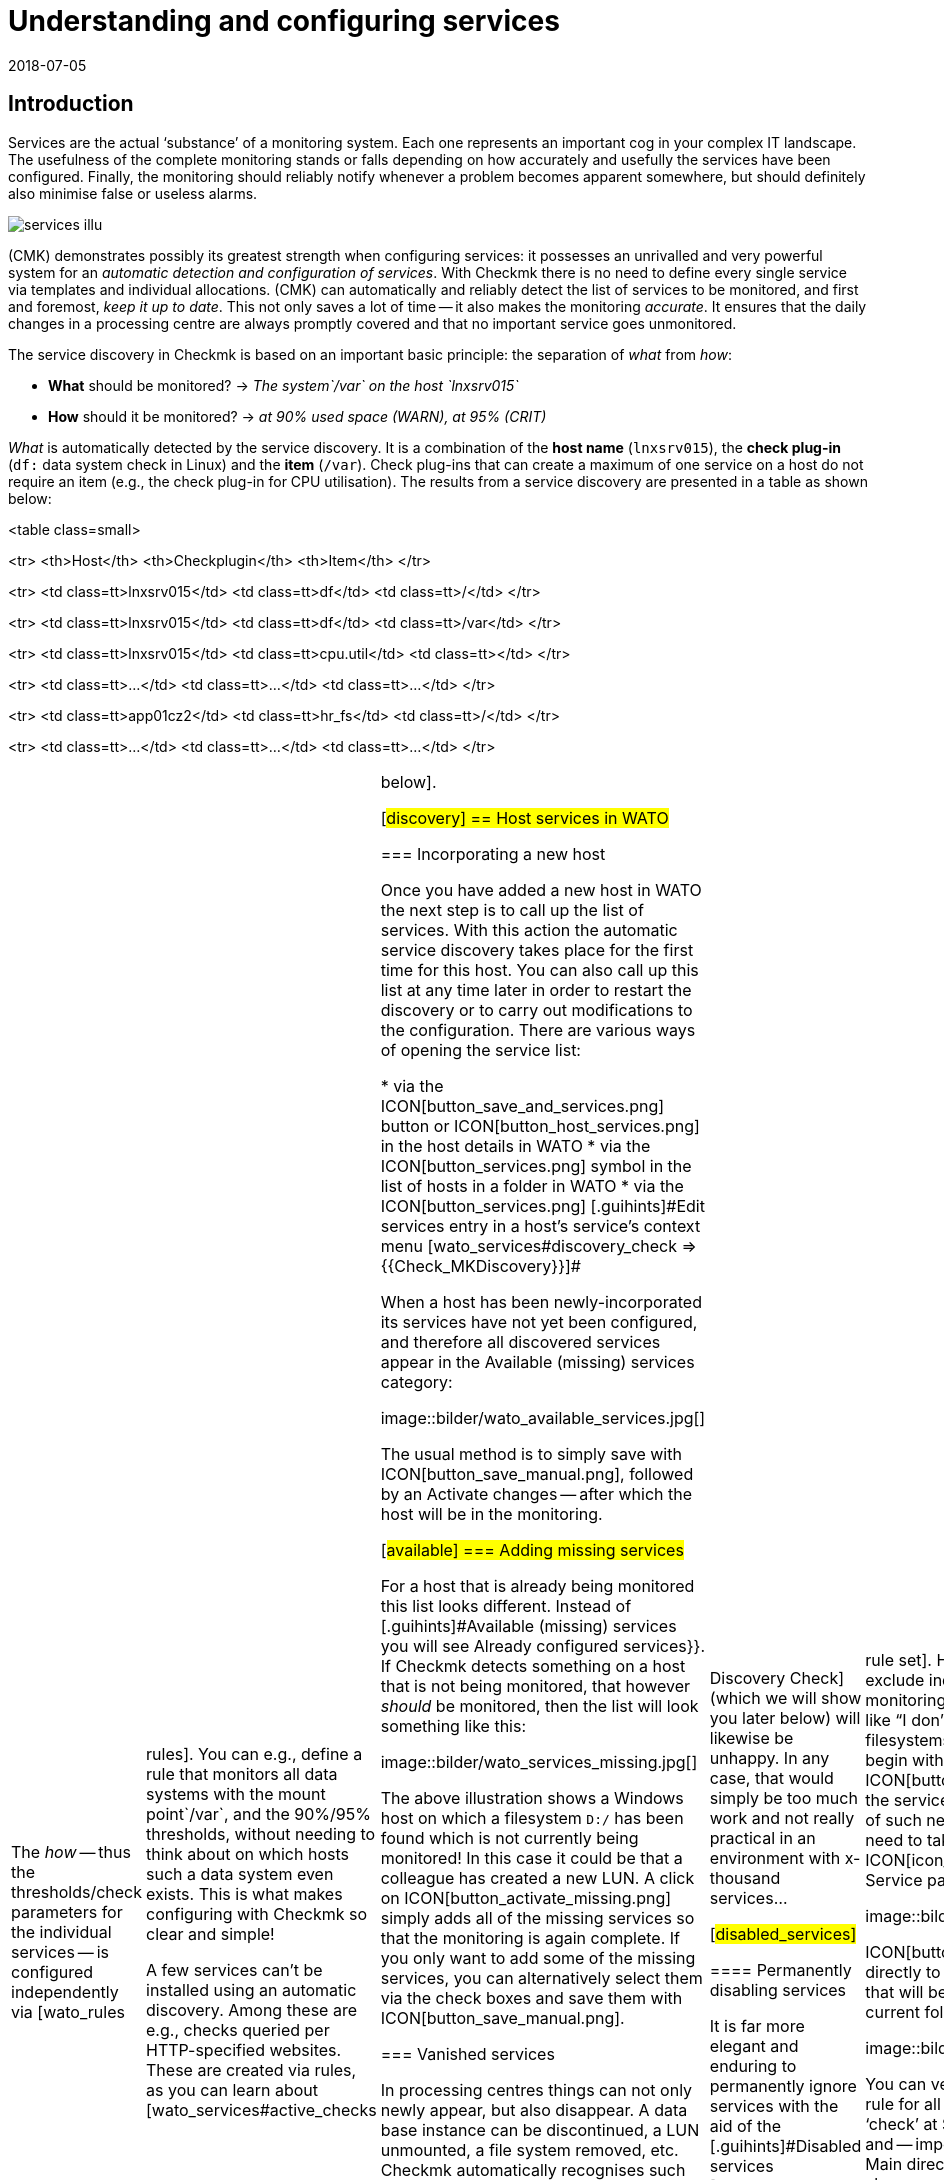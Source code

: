 = Understanding and configuring services
:revdate: 2018-07-05
:title: Detecting and monitoring elements of a host
:description: Services form the core of every monitored host. These are automatically recorded and can be extensively configured and structured.


== Introduction

Services are the actual ‘substance’ of a monitoring system. Each one represents an important
cog in your complex IT landscape. The usefulness of the complete monitoring
stands or falls depending on how accurately and usefully the services have
been configured. Finally, the monitoring should reliably notify whenever
a problem becomes apparent somewhere, but should definitely also minimise
false or useless alarms.

image::bilder/services_illu.png[align=float,left]

(CMK) demonstrates possibly its greatest strength when configuring services:
it possesses an unrivalled and very powerful system for an _automatic
detection and configuration of services_. With Checkmk there is no need
to define every single service via templates and individual allocations.
(CMK) can automatically and reliably detect the list of services to be
monitored, and first and foremost, _keep it up to date_. This not
only saves a lot of time -- it also makes the monitoring _accurate_.
It ensures that the daily changes in a processing centre are always promptly
covered and that no important service goes unmonitored.

The service discovery in Checkmk is based on an important basic principle:
the separation of _what_ from _how_:

* *What* should be monitored? → _The system`/var` on the host `lnxsrv015`_
* *How* should it be monitored? → _at 90% used space (WARN), at 95% (CRIT)_

_What_ is automatically detected by the service discovery. It is
a combination of the *host name* (`lnxsrv015`), the *check
plug-in* (`df:` data system check in Linux) and the *item*
(`/var`). Check plug-ins that can create a maximum of one service on a
host do not require an item (e.g., the check plug-in for CPU utilisation). The
results from a service discovery are presented in a table as shown below:

<table class=small>

<tr>
<th>Host</th>
<th>Checkplugin</th>
<th>Item</th>
</tr>

<tr>
<td class=tt>lnxsrv015</td>
<td class=tt>df</td>
<td class=tt>/</td>
</tr>

<tr>
<td class=tt>lnxsrv015</td>
<td class=tt>df</td>
<td class=tt>/var</td>
</tr>

<tr>
<td class=tt>lnxsrv015</td>
<td class=tt>cpu.util</td>
<td class=tt></td>
</tr>

<tr>
<td class=tt>...</td>
<td class=tt>...</td>
<td class=tt>...</td>
</tr>

<tr>
<td class=tt>app01cz2</td>
<td class=tt>hr_fs</td>
<td class=tt>/</td>
</tr>

<tr>
<td class=tt>...</td>
<td class=tt>...</td>
<td class=tt>...</td>
</tr>

[cols=, ]
|===

The _how_ -- thus the thresholds/check parameters for the individual
services -- is configured independently via [wato_rules|rules]. You can
e.g., define a rule that monitors all data systems with the mount point`/var`,
and the 90%/95% thresholds, without needing to think about on
which hosts such a data system even exists. This is what makes configuring
with Checkmk so clear and simple!

A few services can’t be installed using an automatic discovery. Among these
are e.g., checks queried per HTTP-specified websites. These are created via
rules, as you can learn about [wato_services#active_checks|below].


[#discovery]
== Host services in WATO

=== Incorporating a new host

Once you have added a new host in WATO the next step is to call up the list
of services. With this action the automatic service discovery takes place
for the first time for this host. You can also call up this list at any time later in order to
restart the discovery or to carry out modifications to the configuration. There
are various ways of opening the service list:

* via the ICON[button_save_and_services.png] button or ICON[button_host_services.png] in the host details in WATO
* via the ICON[button_services.png] symbol in the list of hosts in a folder in WATO
* via the ICON[button_services.png] [.guihints]#Edit services# entry in a host’s service’s context menu [wato_services#discovery_check => {{Check_MKDiscovery}}]# 

When a host has been newly-incorporated its services have not yet been
configured, and therefore all discovered services appear in the
[.guihints]#Available (missing) services# category:

image::bilder/wato_available_services.jpg[]

The usual method is to simply save with ICON[button_save_manual.png], followed
by an [.guihints]#Activate changes# -- after which the host will be in the monitoring.


[#available]
=== Adding missing services

For a host that is already being monitored this list looks different. Instead
of [.guihints]#Available (missing) services# you will see [.guihints]#Already configured services}}.# 
If Checkmk detects something on a host that is not being
monitored, that however _should_ be monitored, then the list will look
something like this:

image::bilder/wato_services_missing.jpg[]

The above illustration shows a Windows host on which a filesystem
`D:/` has been found which is not currently being monitored! In
this case it could be that a colleague has created a new LUN.  A click on
ICON[button_activate_missing.png] simply adds all of the missing services
so that the monitoring is again complete. If you only want to add some of
the missing services, you can alternatively select them via the check boxes
and save them with ICON[button_save_manual.png].


=== Vanished services

In processing centres things can not only newly appear, but also disappear.
A data base instance can be discontinued, a LUN unmounted, a file
system removed, etc. Checkmk automatically recognises such services as
_vanished_. In the Service List e.g., it will look like this:

image::bilder/wato_vanished_services.jpg[]

The simplest way to be free of these services is with a click on the
ICON[button_remove_vanished.png] button that appears in such a case.
*Attention*: The reason for the disappearance can of course be due to
a problem! The disappearance of a filesystem can also mean that due to an
error it could not be mounted. The monitoring is after all there for such
cases! You should only remove the service when you really know that this no
longer needs monitoring.


=== Removing unwanted services

You won't necessarily want to monitor everything that Checkmk finds. The
discovery works in a target-oriented way of course, and it can exclude much
unnecessary data in advance. Nonetheless, how can Checkmk know, for example, that
a particular data base instance has been set up only ‘to play around with’,
and is not in production?  There are two ways of eliminating such services:


==== Temporarily disabling services

Use the check boxes to simply deselect the services that are not to be
monitored, and then save with ICON[button_save_manual.png]. And naturally,
don't forget the usual [.guihints]#Activate changes}}...# 

This is however only intended for temporary and smaller actions, as the
services deselected in this way will be highlighted as [.guihints]#missing# by Checkmk,
and the [wato_services#discovery_check|Discovery Check] (which we will show
you later below) will likewise be unhappy. In any case, that would simply
be too much work and not really practical in an environment with x-thousand
services...

[#disabled_services]


==== Permanently disabling services

It is far more elegant and enduring to permanently ignore services with the
aid of the [.guihints]#Disabled services# [wato_rules|rule set]. Here you can not
only exclude individual services from monitoring, but also formulate rules
like “I don’t want to monitor filesystems on test systems that begin with
`/mnt/dsk`”.  The ICON[button_ignore.png] symbol in the service bar
simplifies the creation of such new rules, so that you don't need to take the
longer route via the ICON[icon_rulesets.png] [.guihints]#Host & Service parameters}}# 
WATO-Modul:

image::bilder/disable_services_1.png[]

ICON[button_ignore.png] Takes you directly to the creation of a new rule
that will be prepopulated for the current folder, host and service:

image::bilder/disable_services_2.jpg[]

You can very easily generalise this rule for all hosts: simply remove the
‘check’ at [.guihints]#Specify explicit host names# and -- importantly -- set the
[.guihints]#Folder# to [.guihints]#Main directory}}.#  Naturally, as always, you can formulate
all other desired conditions in the [wato_rules|Rules].

Once you have saved the rules, and return to the host’s service list, you
will discover the new table [.guihints]#Disabled services (configured away by admin)}},# 
This documents all services that have been “shut down” in this way, as shown below:

image::bilder/disable_services_3.jpg[]


[#refresh]
=== Refreshing services

There are a number of plug-ins that _notice_ things during a discovery.
For example, the plug-in for network interfaces checks the speed set on the
interface during the discovery.  Why? In order to be able to warn you in
case it changes! It is rarely a good sign when an interface is sometimes
set to 10MBit, and sometimes to 1GBit -- this could rather be an indication
of a defective autonegotiation.

What happens when this change is desired and is to be accepted as OK from
now on?

Either -- remove the service via the check box (you will need to save after
the removal), and re-add it later.

Or -- click on ICON[button_tabula_rasa.png] -- with this _all_ of the host’s
services will be refreshed and newly-identified. This is naturally much easier,
but only when you don’t want to keep individual services in an error state.


[#snmp]
=== Special conditions with SNMP

There are a few special features for devices that are monitored via SNMP.
You can learn about these in the [snmp#services|Article about SNMP].


[#bulk_discovery]
== Bulk Discovery -- simultaneous discovery on multiple hosts


If you want to perform a discovery for multiple hosts with a single action,
you can make the work easier with WATO’s
[wato_hosts#bulk_operations|Bulk Operations]. Firstly, choose the hosts on which the discovery is to be
performed.  You have several options for this:

. In a folder, select the check boxes for individual hosts and press ICON[button_discovery.png]
. Search for hosts with [wato_hosts#search|Host search], and then press ICON[button_discovery.png] in the search results
. Click on ICON[button_bulk_discovery.png] in a folder

With the third variant you can also perform the service discovery recursively
in all subfolders. In all of the above three options the next step will
take you to the following dialogue:

image::bilder/wato_bulk_discovery_form.jpg[align=center,width=500]

In [.guihints]#Mode# you will find exactly the same options as in the WATO service
list that we have previously discussed.

Under [.guihints]#Selection# you can again control the host selection. This is
primarily sensible if you have selected these via the folder rather than via
the check boxes.  Most of the options are intended to accelerate the discovery:

[cols=, ]
|===


|{{Only include hosts that failed on previous discovery}}
|Hosts for which an earlier service discovery via bulk operations has
failed (e.g. because the host was not accessible at the time), are flagged
with the ICON[icon_inventory_failed.png] symbol.  This option allows the
discovery to be repeated only for these hosts.


|{{Only include hosts with a failed discovery check }}
|This restricts the discovery to such hosts for which the
[wato_services#discovery_check|Discovery Check] failed. When you work with
Discovery Check this is a good method for greatly-accelerating a discovery on
many hosts.  The combination with the {{Refresh all services (tabula rasa)}}
option makes less sense in this case however as it can distort the status
of existing services.


|{{Exclude hosts where the agent is unreachable}}
|Hosts that are not accessible cause long delays during discovery due to
connection timeouts. This can greatly-impede a discovery’s performance on
larger numbers of hosts. If the hosts are already in monitoring -- and it
knows that the hosts are (DOWN) -- you can bypass them here and thus avoid
the timeouts.

|===

The [.guihints]#Performance Options# are predefined so that a [.guihints]#Full Scan}}# 
is always performed on SNMP devices.  If you are not interested in new
plug-ins a discovery can be greatly-accelerated by not choosing this option.
Working without cache data is only advisable in exceptional cases. Especially
for hosts that are monitored using Checkmk agents -- as luck will have
it -- it can occur that log messages are ‘consumed’ by the discovery and not
be received by the production check.

The `10` set in [.guihints]#Number of hosts to handle at once# means that
ten hosts are always processed in one action. This is achieved internally
with a HTTP request. If you encounter timeout problems due to some hosts
requiring a long time to discover, you can try setting this number lower
(to the detriment of the total time required).

As soon as you confirm the dialogue the procedure will start and you can
observe its progress -- and also interrupt it if necessary:

image::bilder/wato_bulk_discovery_progress.jpg[align=center,width=350]


[#parameters]
== Check parameters in services

Many of the check plug-ins can be configured using parameters. The most common
practice is the setting of thresholds for (WARN) and (CRIT). Parameters can
be composed much more complicatedly however, as shown in this example of
temperature-monitoring with Checkmk:

image::bilder/temperature_levels.png[align=center,width=350]

The check parameter for a service is composed of three parts:

. Every plug-in has a _Default value_ for the Parameter.
. Some plug-ins set values during a discovery (see [wato_services#refresh|above]).
. Parameters can be set via rules.

Parameters from rules have priority over those set by a discovery, and these
in turn have priority over default values. For complex parameters in which
individual sub-parameters are set using check boxes (as with temperatur
for example), these priority-rules apply separately for each sub-parameter.
So, if you set only one sub-parameter via rules, the others retain their
respective default values.  In this way you can, for example, activate the trend
calculation of the temperatures with one rule, and with another rule set
the temperature threshold value for a physical sensor device.  The complete
parameter set will then be composed from both rules.

The exact parameters a service eventually has can be found in the service’s
parameter page.  This can be accessed via the ICON[button_check_parameters.png]
symbol in the host’s service list.  If you wish to see the parameters
from all services directly in the service table, you can show it with the
ICON[button_show_check_parameters.png] button.  It will look something
like this:

image::bilder/wato_check_parameters.png[]


== Customising the service discovery

We have [wato_services#disabled_services|earlier] shown how you can configure the
service discovery to suppress the displaying of undesired services.
In addition there are further rule sets for a number of plug-ins
that influence the behaviour of the discovery with these plug-ins.  Not only
are there settings for _omitting_ items, there are also those that
actively find items, or collect them into groups. The naming of items
is sometimes also an issue -- e.g. for those switchports where you can decide
on a description or alias to be used as an item (which will be used in the
service name) instead of its interface ID.

All rule sets that are relevent for service discovery can be found under
ICON[icon_rulesets.png]
[.guihints]#Host & Services parameters => Parametersfor discovered services => Discovery-- automatic service detection}}.# 
Please don’t confuse these rule sets with those intended for parameterising
the actual services. A number of plug-ins have two rule sets in fact -- one
for the discovery, and one for the parameters.  Here are a few examples.


[#processes]
=== Monitoring of processes

It would make little sense for Checkmk to simply define a service to monitor
every process found on a host. Most processes are either of no interest
or are only temporarily present. At the very least there are hundreds of
processes running on a typical Linux server.

For monitoring services you therefore need to work with
[wato_services#manual_checks|Manual checks] or -- and this is much more
elegant -- by using the rule set [.guihints]#Process discovery# to tell the service
discovery which processes it should be on the lookout for.  In this manner
you can always allow a monitoring to be instituted automatically when a
_definitely interesting_ process is found on a host.

The following image shows a rule in the [.guihints]#Process discovery# rule set which
searches for processes that execute the program `/usr/sbin/apache2`.
In this example a service ({{Grab user from found processes}})# will be
created for every different operating system user for whom such a process
is found.  The service will be named `Apache %u`, where `%u`
will be replaced by the user name.  For the threshold the number of process
instances will be set to 1/1 (minimum) and 30/60 (maximum) respectively:

image::bilder/process_discovery.jpg[]

Please note that the predefined thresholds are referred to as
[.guihints]#Default parameters for detected services}}.# You can assign these -- and likewise all
other services -- via rules. As a reminder: the above rules configure the
service _discovery_ -- the _what_. If the services are present
for the first time, the rule chain [.guihints]#State and count of processes# is
responsible for the thresholds.

The fact that you can set thresholds during a discovery is an aid to
convenience. There is a catch though: changes to the discovery rule only
take effect with the _next discovery_. If you change thresholds you
will need to run a new discovery. If, however, you only use the rule to
discover the services (the _what_), and the rule set
[.guihints]#State and count of processes# for the _how_, then you will not have
this problem.

Further information on process discovery can be found in the online help
ICON[icon_help.png] for this rule set.


=== Monitoring services under Windows

The discovery and parameterising of the monitoring of Windows services is
analogous to the processes and is controlled via the rule sets
[.guihints]#Windows Service Discovery# (_what_) and [.guihints]#Windows services# (_how_)
respectively. Here is an example of a rule that watches out for two services:

image::bilder/windows_services_discovery.jpg[]

Exactly as for the processes, here the service discovery is also only
one option. If, on the basis of host characteristics and folders, you
can formulate precise rules for hosts on which specific services are to be
expected, then you can also work with [wato_services#manual_checks|manual services].
This is independent of the situation actually found -- it can however
require considerably more effort, as under these circumstances
you need many rules in order to exactly describe which service is to be
expected on which host.


[#switches]
=== Monitoring of switch ports

(CMK) uses the same logic for monitoring network interfaces on servers
and ports on ethernet switches. With switch ports the existing options for
controlling the service discovery are especially interesting, even though
(in contrast to the processes and Windows services) the discovery initially
functions without rules. That is to say, by default Checkmk automatically
monitors all physical ports that currently have an UP state. The applicable
rule set is called [.guihints]#Network Interface and Switch Port Discovery# and offers
numerous setting options that are only briefly described here:

image::bilder/switch_port_discovery.jpg[]

The following options are the most important:

* The use of the [.guihints]#Description# or the [.guihints]#Alias# in service names
* The restriction or _expansion_ of the types or names of interfaces being monitored


[#manual_checks]
== Setting-up services manually

There are some situations in which an automatic service discovery would make
no sense.  This is always the case if you want to force compliance with a
specific _guideline_.  As we saw in the previous chapter, you can allow
the monitoring of Windows services to set itself up automatically when these
are found. What happens when the absence of such a service presents a problem?
For example:

* A particular virus scanner should be installed on every Windows host.
* NTP should be configured on every Linux host.

In such cases you can install the services manually. The starting point
for this is the ICON[icon_static_checks.png] [.guihints]#Manual Checks# WATO
module. Underlying this is a collection of [wato_rules|Rule sets] which have
exactly the same names as the rule sets used for configuring the parameters
for these checks.

The rules differ in two points however:

* These are rules for _hosts_, not for services. The services will be created by the rules
* Since no discovery takes place, you must select the check plug-in to be used for the check

The following example shows the body of the [.guihints]#State of NTP time synchronisation}}# 
rule under [.guihints]#Manual Checks}}:# 

image::bilder/manual_check_ntp.jpg[]

Alongside the thresholds, here you set the check plug-in (e.g. `chrony`
or `ntp.time`).  For check plug-ins that require an item you must also
specify these. For example, this is necessary for the [.guihints]#oracle_processes}}# 
plug-in, which requires the details of the data base SID to be monitored:

image::bilder/manual_check_oracle_processes.jpg[]

A manual service defined in this way will be installed on all hosts to
which these rules apply.  There will now be three possible conditions for
the actual monitoring:

. The host is correctly installed and the service is (OK).
. The agent notifies that the requested service does not run or has a problem. The service then flags (CRIT) or (UNKNOWN).
. The agent provides no information at all, e.g., because NTP is not even installed. The service then remains in (PEND) and the Checkmk service goes into (WARN) with the notice that the relevent section in the agent data is missing.

You will never require most of the rule sets in the
ICON[icon_static_checks.png] [.guihints]#Manual Checks# module, they are only present
for the sake of completeness.  The most common cases of manual checks are:

* Monitoring of Windows services (Rule set: [.guihints]#Windows Services}})# 
* Monitoring of processes (Rule set: [.guihints]#State and count of processes}})# 


[#discovery_check]
== The discovery check

In the introduction we promised that Checkmk not only detects the list of
services automatically, it can also _keep it up to date_.  It would also
be natural to have the possibility of manually running a bulk discovery for
all hosts from time to time.


[#discovery_auto]
=== Automatic check for unmonitored services

Much better for this however is a regular _Discovery Check_,
which is set up automatically on new instances (from Checkmk version VERSION[1.2.8]).
This service exists for every host and will log a
warning whenever it finds unmonitored items:

image::bilder/discovery_check_warn.png[align=border]

The details of unmonitored or vanished services can be found in the
[.guihints]#Long output of check plugin# in the details of the service:

image::bilder/discovery_check_long_output.png[]

The host’s server list in WATO can be easily accessed via the Discovery
Check's ICON[icon_menu.png] context menu using the ICON[icon_services.png]
[.guihints]#Edit services# entry.

If your instance has been updated from an older version you must install
this check manually.  The installation and parameterising of the Discovery
Check is very simply done using the [.guihints]#Periodic service discovery# [wato_rules|Rule set].
In the rule’s parameter area you have the following installation
options: BI:periodic_service_discovery.jpg

With SNMP devices, alongside the interval in which the check is to be run,
and the monitoring state for cases of unmonitored or vanished services,
you can also select whether a [wato_services#snmp|SNMP-Scan] should take place.


=== Adding services automatically

Missing services can be added automatically to the Discovery Check. To this
end activate the [.guihints]#Automatically update service configuration# option,
which will make further options available.

image::bilder/discovery_check_activate.png[]

Alongside the additions, in [.guihints]#Mode# you can also choose to delete superfluous
services, or even to delete all existing services and perform a complete new
discovery ({{Refresh}}).#  Both options should be used carefully! A vanished
service can indicate a problem!  The Discovery Check will simply delete such
a service and lull you into thinking everything is in order.  The refresh
is especially risky.  For example, the check for switchports will only take
ports that are ‘up’ into the monitoring.  Ports with a status of ‘down’
will be perceived as vanished and quickly deleted from the Discovery Check!

A further problem needs to be considered: adding services or even the
automatic [.guihints]#Activate Changes# can distract you -- the admin -- when you are
performing a configuration.  It can theoretically occur that while you are
working on rules and settings, in that moment a discovery check activates
your changes.  The [wato|WATO] can only always activate all changes!  In order
to preclude such situations you can reschedule the time for this function,
to overnight for example.  The above image shows an example of this.

The [.guihints]#Group discovery and activation for up to# setting ensures that
not every single service that has been newly-found immediately triggers an
[.guihints]#Activate Changes# -- rather there will be a specified waiting time so that
multiple changes can be activated in a single action.  Even if the discovery
check is set to an interval of two hours or more, this only applies to each host separately.
The checks don’t run simultaneously for every host -- which
is a good thing, as a discovery check requires significantly more resources
than a normal check.


[#passive_checks]
== Passive services

Passive services are those that are not actively initiated by Checkmk, rather
by check results regularly channelled from external sources.  This generally
occurs via the core’s command pipe.  Here is a step-by-step procedure for
creating a passive service:

Nextly, you need to notify the core of the service. This is done with the
same rule set as in your [wato_services#legacy_checks|own active checks],
except that you omit the [.guihints]#Command line}}:# 

image::bilder/passive_checks.png[align=center,width=500]

The image also shows how you can verify if check results are being regularly
received.  If these fail to appear for longer than ten minutes then the
service will be automatically flagged as (UNKNOWN).

After an [.guihints]#Activate Changes# the new service will start its life in the
(PEND) state:

image::bilder/passive_check_pending.png[]

Sending the check result now takes place on the command line via an
`echo` of the `PROCESS_SERVICE_CHECK_RESULT` command in the
`~/tmp/run/nagios.cmd` command pipe.

The syntax conforms to the usual Nagios conventions -- including a current
time stamp in square brackets. As the argument with the command you need
the host name (e.g., `myhost123`) and the selected service name
(e.g., `BAR`).  The two subsequent arguments are again the status
(`0` ... `3`) and the plug-in’s output.  The time stamp is
created with `$(date +%s)`:

[source,bash]
----
OMD[mysite]:~$ echo "[$(date +%s)] PROCESS_SERVICE_CHECK_RESULT;myhost123;BAR;2;Something bad has happened" > ~/tmp/run/nagios.cmd
----

The service now immediately shows its new status:

image::bilder/passive_check_crit.png[]

If you are familiar with the Nagios _NSCA_ tool, you can continue
using it with Checkmk as well.  Activate the NSCA receiver with `omd
config`, and as needed modify the NSCA configuration, which is found
under `etc/nsca/nsca.cfg`:

[source,bash]
----
OMD[mysite]:~$ omd stop
OMD[mysite]:~$ omd config set NSCA on
OMD[mysite]:~$ omd config set NSCA_TCP_PORT 5667
OMD[mysite]:~$ vim etc/nsca/nsca.cfg
OMD[mysite]:~$ omd start
----

The system is now ready to receive passive check results via NSCA.


[#commandline]
== Service discovery on the command line

A GUI is fine, but the good old command line is sometimes still
practical -- whether it is for automation or it simply enables an experienced user
to work quickly.  A service discovery can be triggered with the `cmk
-I` command on the command line.  There are a couple of variables in
this process. For all of these the `-v` option is recomended, so that
you can see what happens. Without `-v` Checkmk behaves like the good
old traditional Unix -- as long as everything is ok it says nothing.

With a simple ‘`-I`’ search for *all* hosts by new services:

[source,bash]
----
OMD[mysite]:~$ cmk -vI
switch-cisco-c4000:
nothing new

switch-cisco-c4500:
nothing new

switch-cisco-c4500-2:
nothing new

switch-cisco-c4500-3:
 nothing new
----

With the `-I` you can also enter one or more host names in order
to only discover these.  This additionally has a second effect -- whereas
an `-I` on all hosts basically works only with *cached* data,
(CMK) always works with *fresh* data from an explicitly-nominated host!

[source,bash]
----
OMD[mysite]:~$ cmk -vI myhost123
----

Alternatively, you can filter using tags:

[source,bash]
----
OMD[mysite]:~$ cmk -vI @mytag
----

This would perform the discovery for all hosts with the host tag `mytag`.
Filtering with tags is available for all cmk options that accept multiple hosts.

With the `--cache` and respectively `--no-cache` options you
can explicitly determine the use of cache.

Additional outputs can be received with a second `-v`. With SNMP-based
devices you can even see every single OID retrieved from the device:

[source,bash]
----
OMD[mysite]:~$ cmk -vvI myswitch123
Discovering services on myswitch123:
myswitch123:
 SNMP scan:
       Getting OID .1.3.6.1.2.1.1.1.0: Executing SNMP GET of .1.3.6.1.2.1.1.1.0 on switch
=> ['24G Managed Switch'] OCTETSTR
24G Managed Switch
       Getting OID .1.3.6.1.2.1.1.2.0: Executing SNMP GET of .1.3.6.1.2.1.1.2.0 on switch
=> ['.1.3.6.1.4.1.11863.1.1.3'] OBJECTID
.1.3.6.1.4.1.11863.1.1.3
       Getting OID .1.3.6.1.4.1.231.2.10.2.1.1.0: Executing SNMP GET of .1.3.6.1.4.1.231.2.10.2.1.1.0 on switch
=> [None] NOSUCHOBJECT
failed.
       Getting OID .1.3.6.1.4.1.232.2.2.4.2.0: Executing SNMP GET of .1.3.6.1.4.1.232.2.2.4.2.0 on switch
=> [None] NOSUCHOBJECT
failed.
----

A complete renewal of the services (tabula rasa) can be performed with a
double `-II`:

[source,bash]
----
OMD[mysite]:~$ cmk -vII myhost123
Discovering services on myhost123:
myhost123:
    <b class=green>1* cpu.loads
    <b class=green>1* cpu.threads
    <b class=green>6* cups_queues
    <b class=green>3* df
    <b class=green>1* diskstat
    <b class=green>3* kernel
    <b class=green>1* kernel.util
    <b class=green>3* livestatus_status
    <b class=green>1* lnx_if
    <b class=green>1* lnx_thermal
----

You can also restrict all of this to a single check plug-in. For this the
option is `--checks=`, and it must be placed before the host name:

[source,bash]
----
OMD[mysite]:~$ cmk -vII --checks=df myhost123
Discovering services on myhost123:
myhost123:
    <b class=green>3* df
----

When you are finished you can activate the changes with `cmk -O`
(`cmk -R` with Nagios Core):

[source,bash]
----
OMD[mysite]:~$ cmk -O
Generating configuration for core (type cmc)...OK
Packing config...OK
Reloading monitoring core...OK
----

And when you encounter an error during a discovery...

[source,bash]
----
OMD[mysite]:~$ cmk -vII --checks=df myhost123
  <b class=yellow>WARNING:* Exception in discovery function of check type 'df': global name 'bar' is not defined
  nothing
----

... with an additional `--debug` you can produce a detailed Python
stack trace of the fault location:

[source,bash]
----
OMD[mysite]:~$ cmk --debug -vII --checks=df myhost123
Discovering services on today:
today:
Traceback (most recent call last):
  File "/omd/sites/heute/share/check_mk/modules/check_mk.py", line 5252, in <module>
    do_discovery(hostnames, check_types, seen_I == 1)
  File "/omd/sites/heute/share/check_mk/modules/discovery.py", line 76, in do_discovery
    do_discovery_for(hostname, check_types, only_new, use_caches, on_error)
  File "/omd/sites/heute/share/check_mk/modules/discovery.py", line 96, in do_discovery_for
    new_items = discover_services(hostname, check_types, use_caches, do_snmp_scan, on_error)
  File "/omd/sites/heute/share/check_mk/modules/discovery.py", line 677, in discover_services
    for item, paramstring in discover_check_type(hostname, ipaddress, check_type, use_caches, on_error):
  File "/omd/sites/heute/share/check_mk/modules/discovery.py", line 833, in discover_check_type
    discovered_items = discovery_function(info)
  File "/omd/sites/heute/share/check_mk/checks/df", line 91, in inventory_df
    foo = bar
NameError: global name 'bar' is not defined
----


=== Overview of options

To recap -- all options at a glance:

[cols=, ]
|===

|`cmk -I`
|Discover new services


|`cmk -II`
|Delete and rediscover all services (tabula rasa)


|`-v`
|Verbose: display hosts and detected services


|`-vv`
|Very verbose: display a  precise protocol of all operations


|`--checks=foo`
|Execute a discovery (and also a tabula rasa) only for the specified check plug-in


|`@foo`
|Execute a discovery (and also a tabula rasa) only for hosts with the specified tag


|`--cache`
|Force the use of cache data (normally the default only when no host is specified)


|`--no-cache`
|Fetch fresh data (normally the default only when a host name is specified)


|`--debug`
|Cancel in an error situation, and display the complete Python stack trace


|`cmk -O`
|Activate changes ((EE) with CMC as Core)


|`cmk -R`
|Activate changes ((RE) with Nagios as Core)
|===


=== Saving in files


The _result_ of a service discovery -- thus, as explained earlier, the
tables of host names, check plug-ins, items and identified parameters -- can
be found in the `var/check_mk/autochecks` folder.  Here, for every
host there is a data set that stores the automatically-discovered services.
As long as you don’t damage this data set’s Python syntax you can alter or
delete individual lines manually.  Deleting the data set removes all services
and flags them as quasi ‘unmonitored’ again.

.var/check_mk/autochecks/myhost123.mk

----[
  ('cpu.loads', None, cpuload_default_levels),
  ('cpu.threads', None, threads_default_levels),
  ('diskstat', u'SUMMARY', diskstat_default_levels),
  ('kernel', u'Context Switches', kernel_default_levels),
  ('kernel', u'Major Page Faults', kernel_default_levels),
  ('kernel', u'Process Creations', kernel_default_levels),
  ('kernel.util', None, {}),
  ('livestatus_status', u'stable', {}),
  ('lnx_if', u'2', {'state': ['1'], 'speed': 0}),
  ('lnx_thermal', u'Zone 0', {}),
  ('mem.linux', None, {}),
  ('mknotifyd', u'today', {}),
  ('mknotifyd', u'stable', {}),
  ('mounts', u'/', [u'data=ordered', u'errors=remount-ro', u'relatime', u'rw']),
  ('ntp.time', None, ntp_default_levels),
  ('omd_apache', u'stable', None),
  ('tcp_conn_stats', None, tcp_conn_stats_default_levels),
  ('uptime', None, {}),
]
----




== Service groups in wato_services


=== Why have service groups?


So far you have learned how to include services in monitoring.
Now it makes little sense to have to look at lists of thousands of services and/or always
have to go through host views. For example, if you want to view all file system or
update services together, you can simply assemble groups in a similar way as you can
with [wato_hosts#hostgroups|host groups].

Service groups make it easy for you to bring a lot more order to monitoring via [views|views]
and NagVis maps, and to switch targeted [notifications|notifications] and
[alert_handlers|alert handlers].
By the way – you could almost always construct corresponding views purely using
the view filters – but service groups are more clearly arranged and easier to work with.


=== Creating service groups



Service groups can be found at [.guihints]#WATO => Host & Service Groups}}.# 
By default the host groups appear here, so first click on ICON[button_service_groups.png].
There you will find a similar menu with which the service groups can then be defined:

image::bilder/servicegroups_list2.png[]

Creating a service group is simple: Create a group via ICON[button_new_service_group.png]
and assign a name that cannot be subsequently changed, and likewise a meaningful alias:

image::bilder/servicegroups_config.png[]




=== Adding services to a service group


To assign services to service groups you need the [wato_rules#conditions|rule set]
found under [.guihints]#WATO => Host & Service Parameters => Grouping}}}.# 
Now use ICON[button_create_rule_in_folder.png] to create a new rule in the desired folder.
First you specify which service group to assign services to,
for example _myservicegroup_ or its alias _My Service Group 1.</I>


image::bilder/servicegroups_rule_assignment.png[]

The exciting part now follows in the [.guihints]#Conditions# section. On the one hand,
you can use folders, host tags, and explicit host names to make restrictions
outside of the services. Secondly, you name the services you would like to group,
such as _Filesystems_ and _CIFS mount_ to create a set of file systems.
The specification of the services takes place here in the form of
[regexes|regular expressions]. This allows you to define groups exactly.

image::bilder/servicegroups_rule_conditions.png[]




=== Checking the service groups for a service



You can check the assignment of services on the detail page of a particular service.
Below, by default, is the [.guihints]#Service groups the service is member of# line.

image::bilder/servicegroups_service_detail.png[]




=== Using service groups

As already mentioned, the service groups are used in several places: [views|views],
NagVis maps, [notifications|notifications] and [alert_handlers|alert handlers.]
For new views it is important that you use the [.guihints]#Servicegroups# as the data source.
Of course, the [.guihints]#Views# widget also contains predefined views for service groups,
for example a clear summary:

image::bilder/servicegroups_view_summary.png[]

With a click on the service group names you will receive a complete view of all
of the services of the respective group.

If you use service groups in NagVis maps, you will receive a summary of service
groups opened in a menu by hovering over a single icon:

image::bilder/servicegroups_nagvis.png[]



When you use service groups in [notifications|notifications] and
[alert_handlers|alert handlers], they are available as
[wato_rules#conditions|conditions/filters], of which you can use one or more:


image::bilder/servicegroups_notification_rule2.png[]


[#checkplugins]
== More on Check plug-ins

=== A short description of their functionality

Check plug-ins are required to generate services in Checkmk.
Each service uses a check plug-in to determine its status, create/maintain metrics, etc.
When doing so such a plug-in can create one or more services per host.
So that multiple services from the same plug-in can be distinguished, an *Item* is needed.
For example, for the service `Filesystem /var` the Item is the text `/var`.
In the case of plug-ins that can only generate a maximum of one service per host,
`CPU utilization`) for example, the Item is empty and not shown.


=== Available check plug-ins

A list of all available check plug-ins can be found under [.guihints]#WATO => Check Plugins}}.# 
Here the individual plug-ins can be searched for, filtered in various categories:

image::bilder/wato_services_checkplugins_01.png[]

For each plug-in three columns of information will be shown: a description of the service (Type
of Check), the name of the check plug-in (Plug-in Name) and its compatible data sources (Agents):

image::bilder/wato_services_checkplugins_02.png[]
